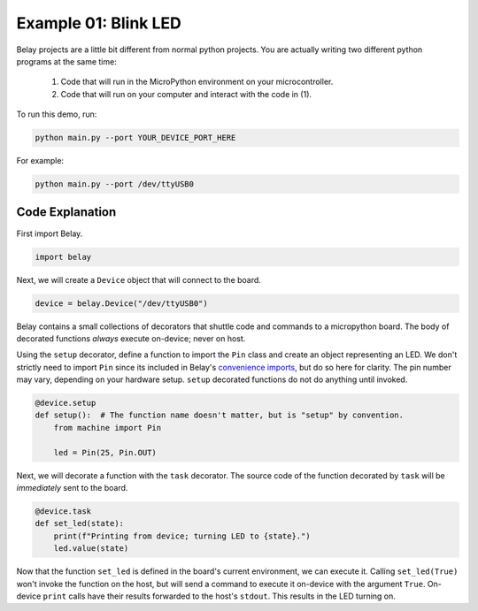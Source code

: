 Example 01: Blink LED
=====================

Belay projects are a little bit different from normal python projects.
You are actually writing two different python programs at the same time:

    1. Code that will run in the MicroPython environment on your microcontroller.

    2. Code that will run on your computer and interact with the code in (1).

To run this demo, run:

.. code-block:: bash

   python main.py --port YOUR_DEVICE_PORT_HERE

For example:

.. code-block:: bash

   python main.py --port /dev/ttyUSB0


Code Explanation
^^^^^^^^^^^^^^^^

First import Belay.

.. code-block:: python

   import belay

Next, we will create a ``Device`` object that will connect to the board.

.. code-block:: python

      device = belay.Device("/dev/ttyUSB0")

Belay contains a small collections of decorators that shuttle code and commands to a micropython board.
The body of decorated functions *always* execute on-device; never on host.

Using the ``setup`` decorator, define a function to import the ``Pin`` class and create an object representing an LED.
We don't strictly need to import ``Pin`` since its included in Belay's `convenience imports`_, but do so here for clarity.
The pin number may vary, depending on your hardware setup.
``setup`` decorated functions do not do anything until invoked.

.. code-block:: python

   @device.setup
   def setup():  # The function name doesn't matter, but is "setup" by convention.
       from machine import Pin

       led = Pin(25, Pin.OUT)


Next, we will decorate a function with the ``task`` decorator.
The source code of the function decorated by ``task`` will be *immediately* sent to the board.

.. code-block:: python

   @device.task
   def set_led(state):
       print(f"Printing from device; turning LED to {state}.")
       led.value(state)

Now that the function ``set_led`` is defined in the board's current environment, we can execute it.
Calling ``set_led(True)`` won't invoke the function on the host, but will send a command to execute it on-device with the argument ``True``.
On-device ``print`` calls have their results forwarded to the host's ``stdout``.
This results in the LED turning on.

.. _convenience imports: https://github.com/BrianPugh/belay/blob/main/belay/snippets/convenience_imports_micropython.py
